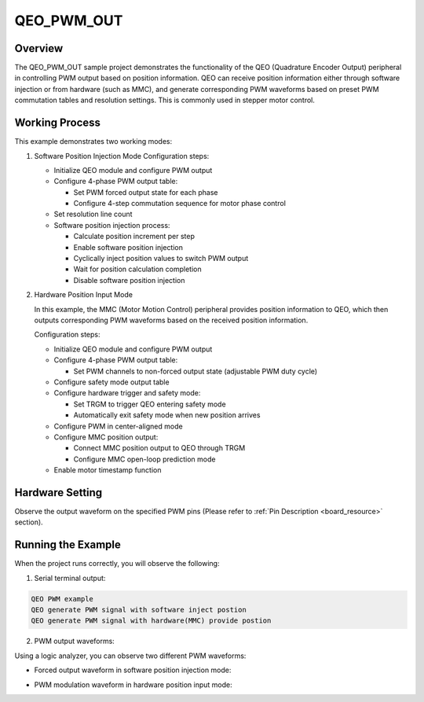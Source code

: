 .. _qeo_pwm_out:

QEO_PWM_OUT
======================

Overview
------------

The QEO_PWM_OUT sample project demonstrates the functionality of the QEO (Quadrature Encoder Output) peripheral in controlling PWM output based on position information. QEO can receive position information either through software injection or from hardware (such as MMC), and generate corresponding PWM waveforms based on preset PWM commutation tables and resolution settings. This is commonly used in stepper motor control.

Working Process
-----------------

This example demonstrates two working modes:

1. Software Position Injection Mode
   Configuration steps:

   - Initialize QEO module and configure PWM output
   - Configure 4-phase PWM output table:

     * Set PWM forced output state for each phase
     * Configure 4-step commutation sequence for motor phase control

   - Set resolution line count
   - Software position injection process:

     * Calculate position increment per step
     * Enable software position injection
     * Cyclically inject position values to switch PWM output
     * Wait for position calculation completion
     * Disable software position injection

2. Hardware Position Input Mode

   In this example, the MMC (Motor Motion Control) peripheral provides position information to QEO, which then outputs corresponding PWM waveforms based on the received position information.

   Configuration steps:

   - Initialize QEO module and configure PWM output
   - Configure 4-phase PWM output table:

     * Set PWM channels to non-forced output state (adjustable PWM duty cycle)

   - Configure safety mode output table
   - Configure hardware trigger and safety mode:

     * Set TRGM to trigger QEO entering safety mode
     * Automatically exit safety mode when new position arrives

   - Configure PWM in center-aligned mode
   - Configure MMC position output:

     * Connect MMC position output to QEO through TRGM
     * Configure MMC open-loop prediction mode

   - Enable motor timestamp function

Hardware Setting
-----------------

Observe the output waveform on the specified PWM pins (Please refer to :ref:`Pin Description <board_resource>` section).

Running the Example
-------------------

When the project runs correctly, you will observe the following:

1. Serial terminal output:

.. code-block:: console

   QEO PWM example
   QEO generate PWM signal with software inject postion
   QEO generate PWM signal with hardware(MMC) provide postion

2. PWM output waveforms:

Using a logic analyzer, you can observe two different PWM waveforms:

- Forced output waveform in software position injection mode:

.. image:: doc/qeo_pwm_1.png
   :alt: PWM waveform in software position injection mode

- PWM modulation waveform in hardware position input mode:

.. image:: doc/qeo_pwm_2.png
   :alt: PWM waveform in hardware position input mode
